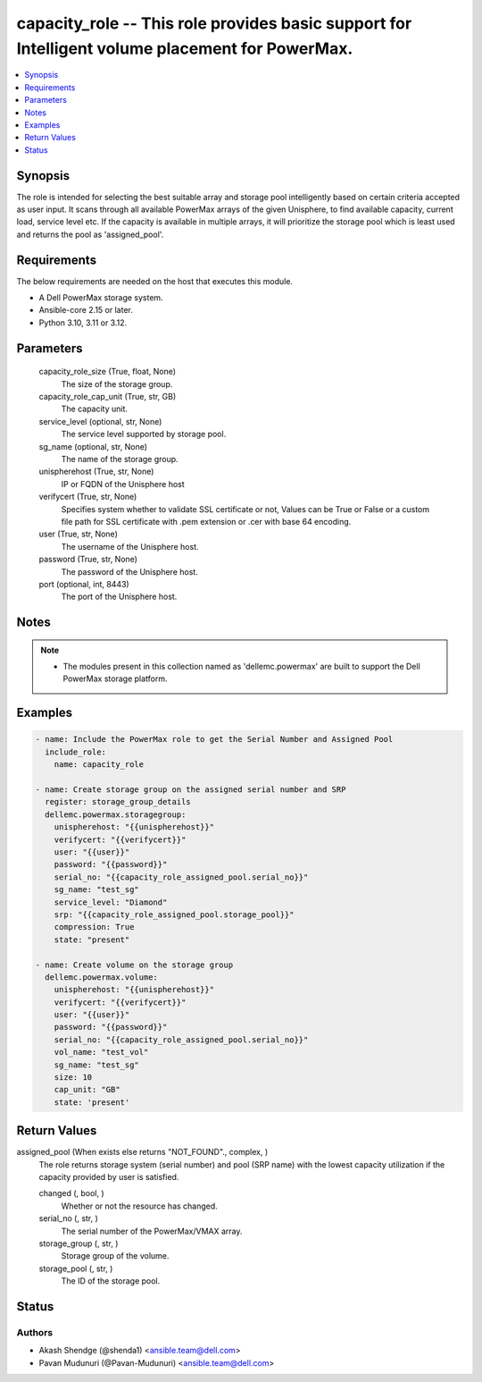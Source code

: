 .. _capacity_role_module:


capacity_role -- This role provides basic support for Intelligent volume placement for PowerMax.
================================================================================================

.. contents::
   :local:
   :depth: 1


Synopsis
--------

The role is intended for selecting the best suitable array and storage pool intelligently based on certain criteria accepted as user input. It scans through all available PowerMax arrays of the given Unisphere, to find available capacity, current load, service level etc. If the capacity is available in multiple arrays, it will prioritize the storage pool which is least used and returns the pool as 'assigned_pool'.



Requirements
------------
The below requirements are needed on the host that executes this module.

- A Dell PowerMax storage system.
- Ansible-core 2.15 or later.
- Python 3.10, 3.11 or 3.12.



Parameters
----------

  capacity_role_size (True, float, None)
    The size of the storage group.


  capacity_role_cap_unit (True, str, GB)
    The capacity unit.


  service_level (optional, str, None)
    The service level supported by storage pool.


  sg_name (optional, str, None)
    The name of the storage group.


  unispherehost (True, str, None)
    IP or FQDN of the Unisphere host



  verifycert (True, str, None)
    Specifies system whether to validate SSL certificate or not, Values can be True or False or a custom file path for SSL certificate with .pem extension or .cer with base 64 encoding.


  user (True, str, None)
    The username of the Unisphere host.


  password (True, str, None)
    The password of the Unisphere host.

  port (optional, int, 8443)
    The port of the Unisphere host.



Notes
-----

.. note::
   - The modules present in this collection named as 'dellemc.powermax' are built to support the Dell PowerMax storage platform.




Examples
--------

.. code-block:: yaml+jinja

    
        - name: Include the PowerMax role to get the Serial Number and Assigned Pool
          include_role:
            name: capacity_role

        - name: Create storage group on the assigned serial number and SRP
          register: storage_group_details
          dellemc.powermax.storagegroup:
            unispherehost: "{{unispherehost}}"
            verifycert: "{{verifycert}}"
            user: "{{user}}"
            password: "{{password}}"
            serial_no: "{{capacity_role_assigned_pool.serial_no}}"
            sg_name: "test_sg"
            service_level: "Diamond"
            srp: "{{capacity_role_assigned_pool.storage_pool}}"
            compression: True
            state: "present"

        - name: Create volume on the storage group
          dellemc.powermax.volume:
            unispherehost: "{{unispherehost}}"
            verifycert: "{{verifycert}}"
            user: "{{user}}"
            password: "{{password}}"
            serial_no: "{{capacity_role_assigned_pool.serial_no}}"
            vol_name: "test_vol"
            sg_name: "test_sg"
            size: 10
            cap_unit: "GB"
            state: 'present'



Return Values
-------------

assigned_pool (When exists else returns "NOT_FOUND"., complex, )
  The role returns storage system (serial number) and pool (SRP name) with the lowest capacity utilization if the capacity provided by user is satisfied.


  changed (, bool, )
    Whether or not the resource has changed.


  serial_no (, str, )
    The serial number of the PowerMax/VMAX array.


  storage_group (, str, )
    Storage group of the volume.


  storage_pool (, str, )
    The ID of the storage pool.






Status
------





Authors
~~~~~~~

- Akash Shendge (@shenda1) <ansible.team@dell.com>
- Pavan Mudunuri (@Pavan-Mudunuri) <ansible.team@dell.com>
